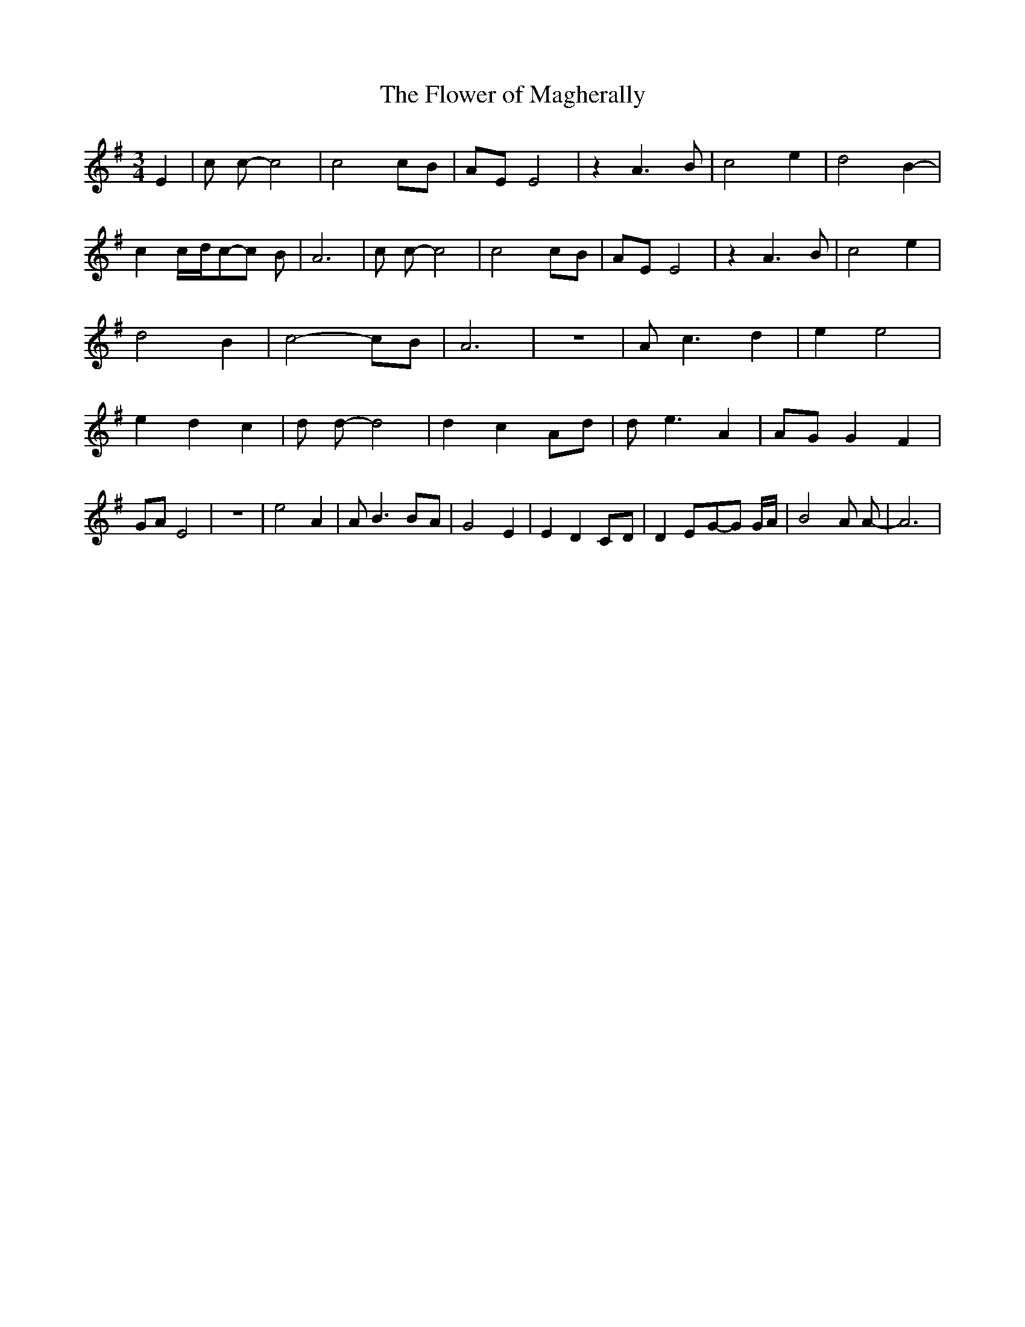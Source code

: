 % Generated more or less automatically by swtoabc by Erich Rickheit KSC
X:1
T:The Flower of Magherally
M:3/4
L:1/8
K:G
 E2| c c- c4| c4c-B|A-E E4| z2 A3 B| c4 e2| d4 B2-| c2c/2-d/2c-c B|\
 A6| c c- c4| c4c-B|A-E E4| z2 A3 B| c4 e2| d4 B2| c4- cB| A6| z6|\
 A- c3- d2| e2 e4| e2- d2 c2| d d- d4| d2- c2A-d| d- e3 A2|A-G G2 F2|\
 GA E4| z6| e4 A2| A B3B-A| G4 E2| E2 D2C-D| D2E-G-G G/2A/2| B4 A A-|\
 A6|

